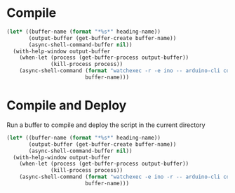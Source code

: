 
* Compile
  
  #+name: compile
  #+begin_src emacs-lisp :dir . :results silent :var heading-name=(org-get-heading) :var default-directory=(spacemacs/copy-directory-path)
    (let* ((buffer-name (format "*%s*" heading-name))
           (output-buffer (get-buffer-create buffer-name))
           (async-shell-command-buffer nil))
      (with-help-window output-buffer
        (when-let (process (get-buffer-process output-buffer))
                  (kill-process process))
        (async-shell-command (format "watchexec -r -e ino -- arduino-cli compile -b arduino:avr:leonardo -v")
                             buffer-name)))
  #+end_src
* Compile and Deploy

  Run a buffer to compile and deploy the script in the current directory
  
  #+name: compile-and-deploy
  #+begin_src emacs-lisp :dir .. :results silent :var default-directory=(spacemacs/copy-directory-path) :var heading-name=(org-get-heading) :var port="/dev/ttyACM0" :var board="arduino:avr:leonardo
    (let* ((buffer-name (format "*%s*" heading-name))
           (output-buffer (get-buffer-create buffer-name))
           (async-shell-command-buffer nil))
      (with-help-window output-buffer
        (when-let (process (get-buffer-process output-buffer))
                  (kill-process process))
        (async-shell-command (format "watchexec -e ino -r -- arduino-cli compile -b %s -v -u -p %s" board port)
                             buffer-name)))
  #+end_src
